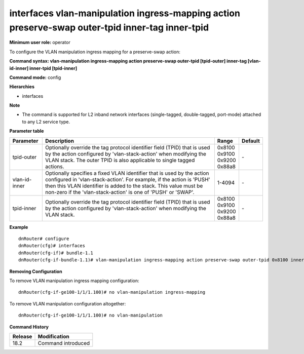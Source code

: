 interfaces vlan-manipulation ingress-mapping action preserve-swap outer-tpid inner-tag inner-tpid
-------------------------------------------------------------------------------------------------

**Minimum user role:** operator

To configure the VLAN manipulation ingress mapping for a preserve-swap action:

**Command syntax: vlan-manipulation ingress-mapping action preserve-swap outer-tpid [tpid-outer] inner-tag [vlan-id-inner] inner-tpid [tpid-inner]**

**Command mode:** config

**Hierarchies**

- interfaces

**Note**

- The command is supported for L2 inband network interfaces (single-tagged, double-tagged, port-mode) attached to any L2 service type.

**Parameter table**

+---------------+----------------------------------------------------------------------------------+------------+---------+
| Parameter     | Description                                                                      | Range      | Default |
+===============+==================================================================================+============+=========+
| tpid-outer    | Optionally override the tag protocol identifier field (TPID) that is used by the | | 0x8100   | \-      |
|               | action configured by 'vlan-stack-action' when modifying the VLAN stack. The      | | 0x9100   |         |
|               | outer TPID is also applicable to single tagged actions.                          | | 0x9200   |         |
|               |                                                                                  | | 0x88a8   |         |
+---------------+----------------------------------------------------------------------------------+------------+---------+
| vlan-id-inner | Optionally specifies a fixed VLAN identifier that is used by the action          | 1-4094     | \-      |
|               | configured in 'vlan-stack-action'. For example, if the action is 'PUSH' then     |            |         |
|               | this VLAN identifier is added to the stack. This value must be non-zero if the   |            |         |
|               | 'vlan-stack-action' is one of 'PUSH' or 'SWAP'.                                  |            |         |
+---------------+----------------------------------------------------------------------------------+------------+---------+
| tpid-inner    | Optionally override the tag protocol identifier field (TPID) that is used by the | | 0x8100   | \-      |
|               | action configured by 'vlan-stack-action' when modifying the VLAN stack.          | | 0x9100   |         |
|               |                                                                                  | | 0x9200   |         |
|               |                                                                                  | | 0x88a8   |         |
+---------------+----------------------------------------------------------------------------------+------------+---------+

**Example**
::

    dnRouter# configure
    dnRouter(cfg)# interfaces
    dnRouter(cfg-if)# bundle-1.1
    dnRouter(cfg-if-bundle-1.1)# vlan-manipulation ingress-mapping action preserve-swap outer-tpid 0x8100 inner-tag 200 inner-tpid 0x9100


**Removing Configuration**

To remove VLAN manipulation ingress mapping configuration:
::

    dnRouter(cfg-if-ge100-1/1/1.100)# no vlan-manipulation ingress-mapping

To remove VLAN manipulation configuration altogether:
::

    dnRouter(cfg-if-ge100-1/1/1.100)# no vlan-manipulation

**Command History**

+---------+--------------------+
| Release | Modification       |
+=========+====================+
| 18.2    | Command introduced |
+---------+--------------------+

